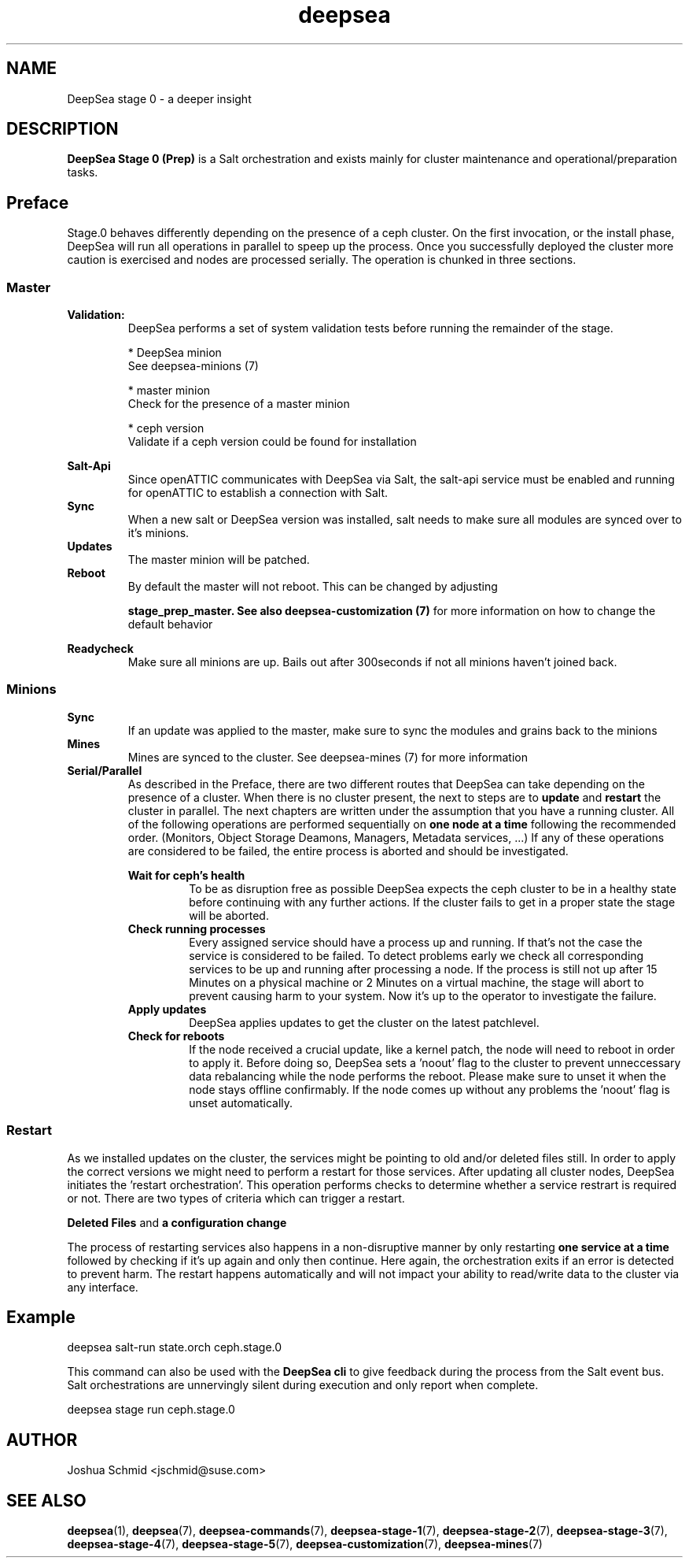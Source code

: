 .TH deepsea 7
.SH NAME
DeepSea stage 0 \- a deeper insight
.SH DESCRIPTION
.B DeepSea Stage 0 (Prep)
is a Salt orchestration and exists mainly for cluster maintenance and operational/preparation tasks. 
.RE
.PD
.SH Preface
.PP
Stage.0 behaves differently depending on the presence of a ceph cluster. 
On the first invocation, or the install phase, DeepSea will run all operations 
in parallel to speep up the process. Once you successfully deployed the cluster more caution is 
exercised and nodes are processed serially. The operation is chunked in three sections.
.SS Master

.B Validation:
.RS
DeepSea performs a set of system validation tests before running the remainder of the stage.

* DeepSea minion
  See deepsea-minions (7)

* master minion
  Check for the presence of a master minion

* ceph version
  Validate if a ceph version could be found for installation
.RE

.B Salt-Api
.RS
Since openATTIC communicates with DeepSea via Salt, the salt-api service must be 
enabled and running for openATTIC to establish a connection with Salt.
.RE
.B Sync
.RS
When a new salt or DeepSea version was installed, salt needs to make sure all modules 
are synced over to it's minions.
.RE
.B Updates
.RS
The master minion will be patched.
.RE
.B Reboot
.RS
By default the master will not reboot. 
This can be changed by adjusting

.B stage_prep_master. See also deepsea-customization (7) 
for more information on how to change the default behavior
.RE

.RE
.B Readycheck
.RS
Make sure all minions are up. Bails out after 300seconds if not all minions 
haven't joined back.
.RE

.SS Minions
.B Sync
.RS
If an update was applied to the master, make sure to sync the modules and 
grains back to the minions
.RE
.B Mines
.RS
Mines are synced to the cluster. See deepsea-mines (7) for more information
.RE
.B Serial/Parallel
.RS
As described in the Preface, there are two different routes that DeepSea can take depending 
on the presence of a cluster. When there is no cluster present, the next to steps are to 
.B update 
and
.B restart
the cluster in parallel. The next chapters are written under the assumption that you have a running cluster. 
All of the following operations are performed sequentially on 
.B one node at a time
following the recommended order. (Monitors, Object Storage Deamons, Managers, Metadata services, ...)
If any of these operations are considered to be failed, the entire process is aborted and should be investigated.

.B Wait for ceph's health
.RS
To be as disruption free as possible DeepSea expects the ceph cluster to be in a healthy state before continuing 
with any further actions. If the cluster fails to get in a proper state the stage will be aborted.
.RE
.B Check running processes
.RS
Every assigned service should have a process up and running. If that's not the case the service is 
considered to be failed. To detect problems early we check all corresponding services to be up and 
running after processing a node. If the process is still not up after 15 Minutes on a physical machine 
or 2 Minutes on a virtual machine,  the stage will abort to prevent causing harm to your system.
Now it's up to the operator to investigate the failure.
.RE
.B Apply updates
.RS
DeepSea applies updates to get the cluster on the latest patchlevel.
.RE
.B Check for reboots
.RS
If the node received a crucial update, like a kernel patch, the node will need to reboot in order to apply it. 
Before doing so, DeepSea sets a 'noout' flag to the cluster to prevent unneccessary data rebalancing while the 
node performs the reboot. Please make sure to unset it when the node stays offline confirmably. 
If the node comes up without any problems the 'noout' flag is unset automatically.
.RE

.RE
.SS Restart
As we installed updates on the cluster, the services might be pointing to old and/or deleted files still. 
In order to apply the correct versions we might need to perform a restart for those services.
After updating all cluster nodes, DeepSea initiates the 'restart orchestration'. 
This operation performs checks to determine whether a service restrart is required or not. 
There are two types of criteria which can trigger a restart.

.B Deleted Files
and
.B a configuration change

The process of restarting services also happens in a non-disruptive manner by only restarting 
.B one service at a time
followed by checking if it's up again and only then continue. 
Here again, the orchestration exits if an error is detected to prevent harm.
The restart happens automatically and will not impact your ability to read/write 
data to the cluster via any interface.


.SH Example
deepsea salt-run state.orch ceph.stage.0
.PP
This command can also be used with the
.B DeepSea cli
to give feedback during the process from the Salt event bus. 
Salt orchestrations are unnervingly silent during execution and only report when complete.
.PP
deepsea stage run ceph.stage.0

.SH AUTHOR
Joshua Schmid <jschmid@suse.com>
.SH SEE ALSO
.BR deepsea (1),
.BR deepsea (7),
.BR deepsea-commands (7),
.BR deepsea-stage-1 (7),
.BR deepsea-stage-2 (7),
.BR deepsea-stage-3 (7),
.BR deepsea-stage-4 (7),
.BR deepsea-stage-5 (7),
.BR deepsea-customization (7),
.BR deepsea-mines (7)
